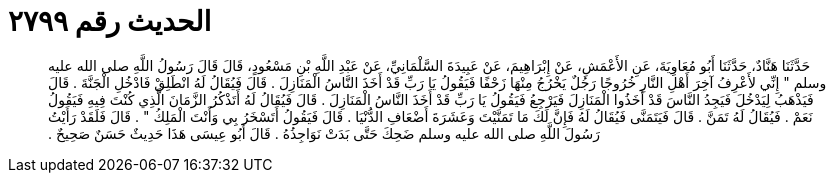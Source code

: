 
= الحديث رقم ٢٧٩٩

[quote.hadith]
حَدَّثَنَا هَنَّادٌ، حَدَّثَنَا أَبُو مُعَاوِيَةَ، عَنِ الأَعْمَشِ، عَنْ إِبْرَاهِيمَ، عَنْ عَبِيدَةَ السَّلْمَانِيِّ، عَنْ عَبْدِ اللَّهِ بْنِ مَسْعُودٍ، قَالَ قَالَ رَسُولُ اللَّهِ صلى الله عليه وسلم ‏"‏ إِنِّي لأَعْرِفُ آخِرَ أَهْلِ النَّارِ خُرُوجًا رَجُلٌ يَخْرُجُ مِنْهَا زَحْفًا فَيَقُولُ يَا رَبِّ قَدْ أَخَذَ النَّاسُ الْمَنَازِلَ ‏.‏ قَالَ فَيُقَالُ لَهُ انْطَلِقْ فَادْخُلِ الْجَنَّةَ ‏.‏ قَالَ فَيَذْهَبُ لِيَدْخُلَ فَيَجِدُ النَّاسَ قَدْ أَخَذُوا الْمَنَازِلَ فَيَرْجِعُ فَيَقُولُ يَا رَبِّ قَدْ أَخَذَ النَّاسُ الْمَنَازِلَ ‏.‏ قَالَ فَيُقَالُ لَهُ أَتَذْكُرُ الزَّمَانَ الَّذِي كُنْتَ فِيهِ فَيَقُولُ نَعَمْ ‏.‏ فَيُقَالُ لَهُ تَمَنَّ ‏.‏ قَالَ فَيَتَمَنَّى فَيُقَالُ لَهُ فَإِنَّ لَكَ مَا تَمَنَّيْتَ وَعَشَرَةَ أَضْعَافِ الدُّنْيَا ‏.‏ قَالَ فَيَقُولُ أَتَسْخَرُ بِي وَأَنْتَ الْمَلِكُ ‏"‏ ‏.‏ قَالَ فَلَقَدْ رَأَيْتُ رَسُولَ اللَّهِ صلى الله عليه وسلم ضَحِكَ حَتَّى بَدَتْ نَوَاجِذُهُ ‏.‏ قَالَ أَبُو عِيسَى هَذَا حَدِيثٌ حَسَنٌ صَحِيحٌ ‏.‏
